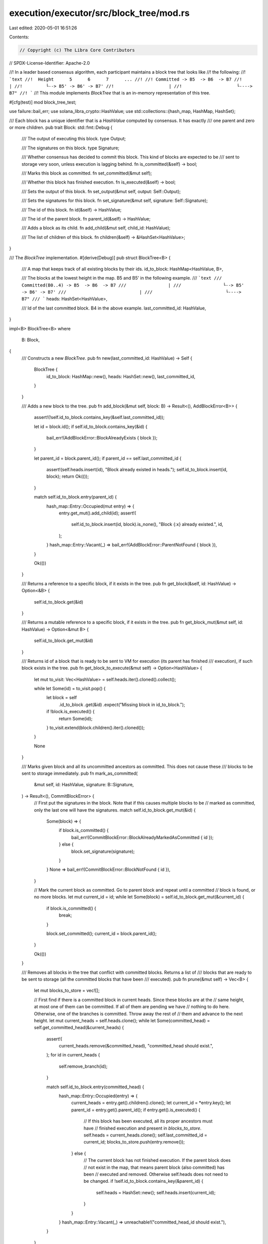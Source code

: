 execution/executor/src/block_tree/mod.rs
========================================

Last edited: 2020-05-01 16:51:26

Contents:

.. code-block:: rs

    // Copyright (c) The Libra Core Contributors
// SPDX-License-Identifier: Apache-2.0

//! In a leader based consensus algorithm, each participant maintains a block tree that looks like
//! the following:
//! ```text
//!  Height      5      6      7      ...
//!
//! Committed -> B5  -> B6  -> B7
//!         |
//!         └--> B5' -> B6' -> B7'
//!                     |
//!                     └----> B7"
//! ```
//! This module implements `BlockTree` that is an in-memory representation of this tree.

#[cfg(test)]
mod block_tree_test;

use failure::bail_err;
use solana_libra_crypto::HashValue;
use std::collections::{hash_map, HashMap, HashSet};

/// Each block has a unique identifier that is a `HashValue` computed by consensus. It has exactly
/// one parent and zero or more children.
pub trait Block: std::fmt::Debug {
    /// The output of executing this block.
    type Output;

    /// The signatures on this block.
    type Signature;

    /// Whether consensus has decided to commit this block. This kind of blocks are expected to be
    /// sent to storage very soon, unless execution is lagging behind.
    fn is_committed(&self) -> bool;

    /// Marks this block as committed.
    fn set_committed(&mut self);

    /// Whether this block has finished execution.
    fn is_executed(&self) -> bool;

    /// Sets the output of this block.
    fn set_output(&mut self, output: Self::Output);

    /// Sets the signatures for this block.
    fn set_signature(&mut self, signature: Self::Signature);

    /// The id of this block.
    fn id(&self) -> HashValue;

    /// The id of the parent block.
    fn parent_id(&self) -> HashValue;

    /// Adds a block as its child.
    fn add_child(&mut self, child_id: HashValue);

    /// The list of children of this block.
    fn children(&self) -> &HashSet<HashValue>;
}

/// The `BlockTree` implementation.
#[derive(Debug)]
pub struct BlockTree<B> {
    /// A map that keeps track of all existing blocks by their ids.
    id_to_block: HashMap<HashValue, B>,

    /// The blocks at the lowest height in the map. B5 and B5' in the following example.
    /// ```text
    /// Committed(B0..4) -> B5  -> B6  -> B7
    ///                |
    ///                └--> B5' -> B6' -> B7'
    ///                            |
    ///                            └----> B7"
    /// ```
    heads: HashSet<HashValue>,

    /// Id of the last committed block. B4 in the above example.
    last_committed_id: HashValue,
}

impl<B> BlockTree<B>
where
    B: Block,
{
    /// Constructs a new `BlockTree`.
    pub fn new(last_committed_id: HashValue) -> Self {
        BlockTree {
            id_to_block: HashMap::new(),
            heads: HashSet::new(),
            last_committed_id,
        }
    }

    /// Adds a new block to the tree.
    pub fn add_block(&mut self, block: B) -> Result<(), AddBlockError<B>> {
        assert!(!self.id_to_block.contains_key(&self.last_committed_id));

        let id = block.id();
        if self.id_to_block.contains_key(&id) {
            bail_err!(AddBlockError::BlockAlreadyExists { block });
        }

        let parent_id = block.parent_id();
        if parent_id == self.last_committed_id {
            assert!(self.heads.insert(id), "Block already existed in heads.");
            self.id_to_block.insert(id, block);
            return Ok(());
        }

        match self.id_to_block.entry(parent_id) {
            hash_map::Entry::Occupied(mut entry) => {
                entry.get_mut().add_child(id);
                assert!(
                    self.id_to_block.insert(id, block).is_none(),
                    "Block {:x} already existed.",
                    id,
                );
            }
            hash_map::Entry::Vacant(_) => bail_err!(AddBlockError::ParentNotFound { block }),
        }

        Ok(())
    }

    /// Returns a reference to a specific block, if it exists in the tree.
    pub fn get_block(&self, id: HashValue) -> Option<&B> {
        self.id_to_block.get(&id)
    }

    /// Returns a mutable reference to a specific block, if it exists in the tree.
    pub fn get_block_mut(&mut self, id: HashValue) -> Option<&mut B> {
        self.id_to_block.get_mut(&id)
    }

    /// Returns id of a block that is ready to be sent to VM for execution (its parent has finished
    /// execution), if such block exists in the tree.
    pub fn get_block_to_execute(&mut self) -> Option<HashValue> {
        let mut to_visit: Vec<HashValue> = self.heads.iter().cloned().collect();

        while let Some(id) = to_visit.pop() {
            let block = self
                .id_to_block
                .get(&id)
                .expect("Missing block in id_to_block.");
            if !block.is_executed() {
                return Some(id);
            }
            to_visit.extend(block.children().iter().cloned());
        }

        None
    }

    /// Marks given block and all its uncommitted ancestors as committed. This does not cause these
    /// blocks to be sent to storage immediately.
    pub fn mark_as_committed(
        &mut self,
        id: HashValue,
        signature: B::Signature,
    ) -> Result<(), CommitBlockError> {
        // First put the signatures in the block. Note that if this causes multiple blocks to be
        // marked as committed, only the last one will have the signatures.
        match self.id_to_block.get_mut(&id) {
            Some(block) => {
                if block.is_committed() {
                    bail_err!(CommitBlockError::BlockAlreadyMarkedAsCommitted { id });
                } else {
                    block.set_signature(signature);
                }
            }
            None => bail_err!(CommitBlockError::BlockNotFound { id }),
        }

        // Mark the current block as committed. Go to parent block and repeat until a committed
        // block is found, or no more blocks.
        let mut current_id = id;
        while let Some(block) = self.id_to_block.get_mut(&current_id) {
            if block.is_committed() {
                break;
            }

            block.set_committed();
            current_id = block.parent_id();
        }

        Ok(())
    }

    /// Removes all blocks in the tree that conflict with committed blocks. Returns a list of
    /// blocks that are ready to be sent to storage (all the committed blocks that have been
    /// executed).
    pub fn prune(&mut self) -> Vec<B> {
        let mut blocks_to_store = vec![];

        // First find if there is a committed block in current heads. Since these blocks are at the
        // same height, at most one of them can be committed. If all of them are pending we have
        // nothing to do here.  Otherwise, one of the branches is committed. Throw away the rest of
        // them and advance to the next height.
        let mut current_heads = self.heads.clone();
        while let Some(committed_head) = self.get_committed_head(&current_heads) {
            assert!(
                current_heads.remove(&committed_head),
                "committed_head should exist.",
            );
            for id in current_heads {
                self.remove_branch(id);
            }

            match self.id_to_block.entry(committed_head) {
                hash_map::Entry::Occupied(entry) => {
                    current_heads = entry.get().children().clone();
                    let current_id = *entry.key();
                    let parent_id = entry.get().parent_id();
                    if entry.get().is_executed() {
                        // If this block has been executed, all its proper ancestors must have
                        // finished execution and present in `blocks_to_store`.
                        self.heads = current_heads.clone();
                        self.last_committed_id = current_id;
                        blocks_to_store.push(entry.remove());
                    } else {
                        // The current block has not finished execution. If the parent block does
                        // not exist in the map, that means parent block (also committed) has been
                        // executed and removed. Otherwise self.heads does not need to be changed.
                        if !self.id_to_block.contains_key(&parent_id) {
                            self.heads = HashSet::new();
                            self.heads.insert(current_id);
                        }
                    }
                }
                hash_map::Entry::Vacant(_) => unreachable!("committed_head_id should exist."),
            }
        }

        blocks_to_store
    }

    /// Given a list of heads, returns the committed one if it exists.
    fn get_committed_head(&self, heads: &HashSet<HashValue>) -> Option<HashValue> {
        let mut committed_head = None;
        for head in heads {
            let block = self
                .id_to_block
                .get(head)
                .expect("Head should exist in id_to_block.");
            if block.is_committed() {
                assert!(
                    committed_head.is_none(),
                    "Conflicting blocks are both committed.",
                );
                committed_head = Some(*head);
            }
        }
        committed_head
    }

    /// Removes a branch at block `head`.
    fn remove_branch(&mut self, head: HashValue) {
        let mut remaining = vec![head];
        while let Some(current_block_id) = remaining.pop() {
            let block = self
                .id_to_block
                .remove(&current_block_id)
                .unwrap_or_else(|| {
                    panic!(
                        "Trying to remove a non-existing block {:x}.",
                        current_block_id,
                    )
                });
            assert!(
                !block.is_committed(),
                "Trying to remove a committed block {:x}.",
                current_block_id,
            );
            remaining.extend(block.children().iter());
        }
    }

    /// Removes the entire subtree at block `id`.
    pub fn remove_subtree(&mut self, id: HashValue) {
        self.heads.remove(&id);
        self.remove_branch(id);
    }

    /// Resets the block tree with a new `last_committed_id`. This removes all the in-memory
    /// blocks.
    pub fn reset(&mut self, last_committed_id: HashValue) {
        let mut new_block_tree = BlockTree::new(last_committed_id);
        std::mem::swap(self, &mut new_block_tree);
    }
}

/// An error returned by `add_block`. The error contains the block being added so the caller does
/// not lose it.
#[derive(Debug, Eq, PartialEq)]
pub enum AddBlockError<B: Block> {
    ParentNotFound { block: B },
    BlockAlreadyExists { block: B },
}

impl<B> AddBlockError<B>
where
    B: Block,
{
    pub fn into_block(self) -> B {
        match self {
            AddBlockError::ParentNotFound { block } => block,
            AddBlockError::BlockAlreadyExists { block } => block,
        }
    }
}

impl<B> std::fmt::Display for AddBlockError<B>
where
    B: Block,
{
    fn fmt(&self, f: &mut std::fmt::Formatter) -> std::fmt::Result {
        match self {
            AddBlockError::ParentNotFound { block } => {
                write!(f, "Parent block {:x} was not found.", block.parent_id())
            }
            AddBlockError::BlockAlreadyExists { block } => {
                write!(f, "Block {:x} already exists.", block.id())
            }
        }
    }
}

/// An error returned by `mark_as_committed`. The error contains id of the block the caller wants
/// to commit.
#[derive(Debug, Eq, PartialEq)]
pub enum CommitBlockError {
    BlockNotFound { id: HashValue },
    BlockAlreadyMarkedAsCommitted { id: HashValue },
}

impl std::fmt::Display for CommitBlockError {
    fn fmt(&self, f: &mut std::fmt::Formatter) -> std::fmt::Result {
        match self {
            CommitBlockError::BlockNotFound { id } => write!(f, "Block {:x} was not found.", id),
            CommitBlockError::BlockAlreadyMarkedAsCommitted { id } => {
                write!(f, "Block {:x} was already marked as committed.", id)
            }
        }
    }
}


